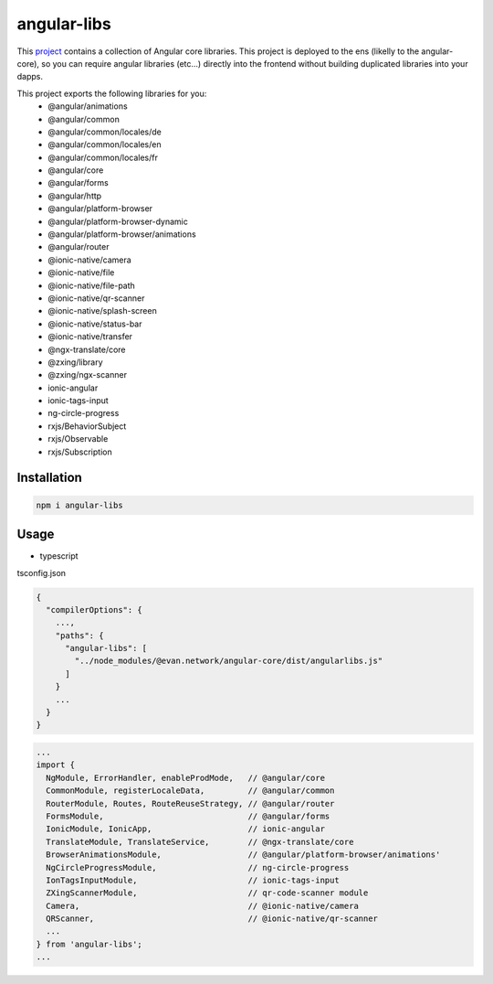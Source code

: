 ============
angular-libs
============

This `project <https://github.com/evannetwork/angular-libs>`_ contains a collection of Angular core libraries. This project is deployed to the ens (likelly to the angular-core), so you can require angular libraries (etc...) directly into the frontend without building duplicated libraries into your dapps.

This project exports the following libraries for you:
  - @angular/animations
  - @angular/common
  - @angular/common/locales/de
  - @angular/common/locales/en
  - @angular/common/locales/fr
  - @angular/core
  - @angular/forms
  - @angular/http
  - @angular/platform-browser
  - @angular/platform-browser-dynamic
  - @angular/platform-browser/animations
  - @angular/router
  - @ionic-native/camera
  - @ionic-native/file
  - @ionic-native/file-path
  - @ionic-native/qr-scanner
  - @ionic-native/splash-screen
  - @ionic-native/status-bar
  - @ionic-native/transfer
  - @ngx-translate/core
  - @zxing/library
  - @zxing/ngx-scanner
  - ionic-angular
  - ionic-tags-input
  - ng-circle-progress
  - rxjs/BehaviorSubject
  - rxjs/Observable
  - rxjs/Subscription

------------
Installation
------------
.. code-block:: sh

  npm i angular-libs

-----
Usage
-----
- typescript

tsconfig.json

.. code-block:: typescript

  {
    "compilerOptions": {
      ...,
      "paths": {
        "angular-libs": [
          "../node_modules/@evan.network/angular-core/dist/angularlibs.js"
        ]
      }
      ...
    }
  }

.. code-block:: typescript

  ...
  import {
    NgModule, ErrorHandler, enableProdMode,   // @angular/core
    CommonModule, registerLocaleData,         // @angular/common
    RouterModule, Routes, RouteReuseStrategy, // @angular/router
    FormsModule,                              // @angular/forms
    IonicModule, IonicApp,                    // ionic-angular
    TranslateModule, TranslateService,        // @ngx-translate/core
    BrowserAnimationsModule,                  // @angular/platform-browser/animations'
    NgCircleProgressModule,                   // ng-circle-progress
    IonTagsInputModule,                       // ionic-tags-input
    ZXingScannerModule,                       // qr-code-scanner module
    Camera,                                   // @ionic-native/camera
    QRScanner,                                // @ionic-native/qr-scanner
    ...
  } from 'angular-libs';
  ...
